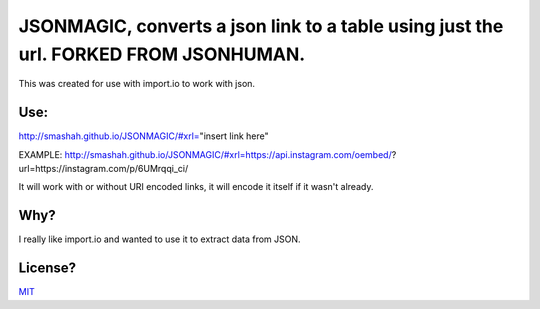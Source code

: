 JSONMAGIC, converts a json link to a table using just the url. FORKED FROM JSONHUMAN.
===============================================

This was created for use with import.io to work with json.

Use:
----

http://smashah.github.io/JSONMAGIC/#xrl="insert link here" 

EXAMPLE:
http://smashah.github.io/JSONMAGIC/#xrl=https://api.instagram.com/oembed/?url=https://instagram.com/p/6UMrqqi_ci/

It will work with or without URI encoded links, it will encode it itself if it wasn't already.

Why?
----

I really like import.io and wanted to use it to extract data from JSON.

License?
--------

`MIT <http://opensource.org/licenses/MIT>`_
